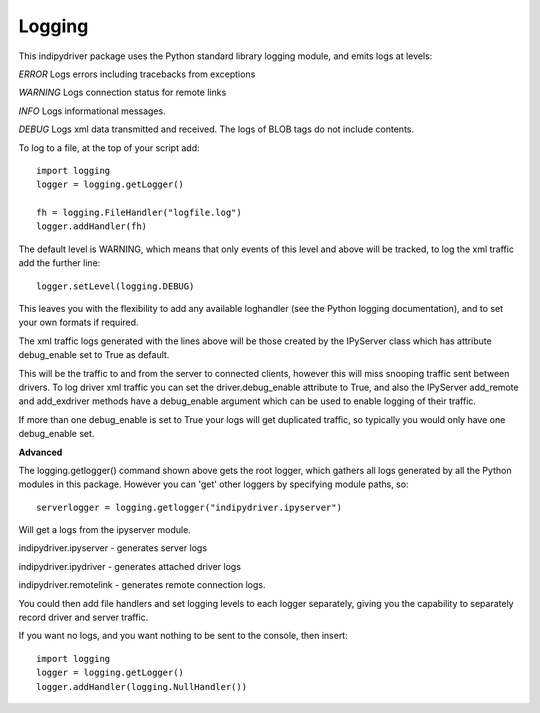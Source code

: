 Logging
=======

This indipydriver package uses the Python standard library logging module, and emits logs at levels:

*ERROR* Logs errors including tracebacks from exceptions

*WARNING* Logs connection status for remote links

*INFO* Logs informational messages.

*DEBUG* Logs xml data transmitted and received. The logs of BLOB tags do not include contents.


To log to a file, at the top of your script add::

    import logging
    logger = logging.getLogger()

    fh = logging.FileHandler("logfile.log")
    logger.addHandler(fh)

The default level is WARNING, which means that only events of this level and above will be tracked, to log the xml traffic add the further line::

    logger.setLevel(logging.DEBUG)

This leaves you with the flexibility to add any available loghandler (see the Python logging documentation), and to set your own formats if required.

The xml traffic logs generated with the lines above will be those created by the IPyServer class which has attribute debug_enable set to True as default.

This will be the traffic to and from the server to connected clients, however this will miss snooping traffic sent between drivers. To log driver xml traffic you can set the driver.debug_enable attribute to True, and also the IPyServer add_remote and add_exdriver methods have a debug_enable argument which can be used to enable logging of their traffic.

If more than one debug_enable is set to True your logs will get duplicated traffic, so typically you would only have one debug_enable set.


**Advanced**

The logging.getlogger() command shown above gets the root logger, which gathers all logs generated by all the Python modules in this package. However you can 'get' other loggers by specifying module paths, so::

    serverlogger = logging.getlogger("indipydriver.ipyserver")

Will get a logs from the ipyserver module.

indipydriver.ipyserver - generates server logs

indipydriver.ipydriver - generates attached driver logs

indipydriver.remotelink - generates remote connection logs.

You could then add file handlers and set logging levels to each logger separately, giving you the capability to separately record driver and server traffic.

If you want no logs, and you want nothing to be sent to the console, then insert::

    import logging
    logger = logging.getLogger()
    logger.addHandler(logging.NullHandler())
